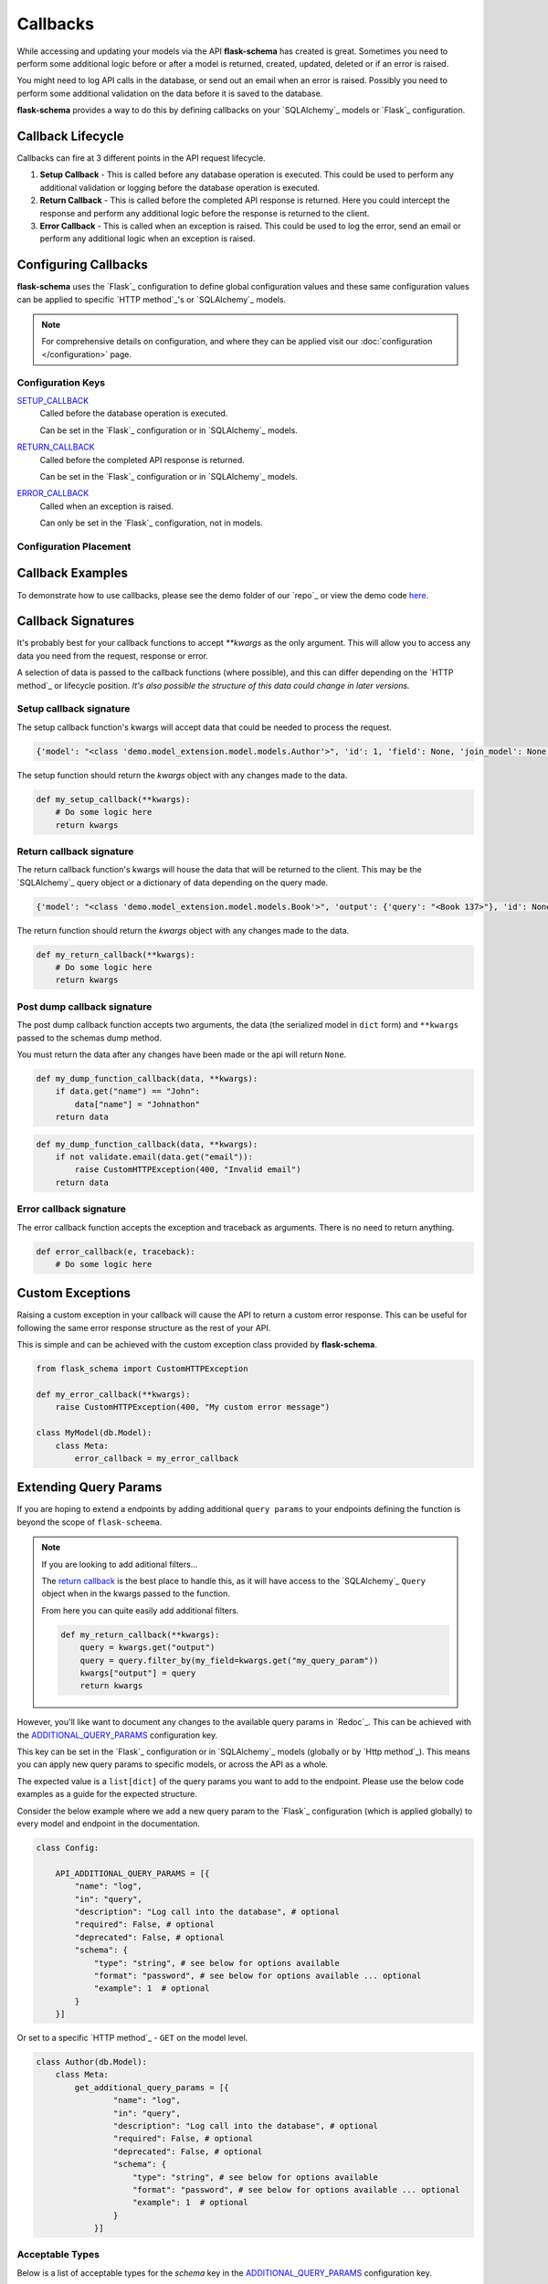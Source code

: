 Callbacks
=========================================

While accessing and updating your models via the API **flask-schema** has created is great. Sometimes you need to
perform some additional logic before or after a model is returned, created, updated, deleted or if an error is raised.

You might need to log API calls in the database, or send out an email when an error is raised. Possibly you need to
perform some additional validation on the data before it is saved to the database.

**flask-schema** provides a way to do this by defining callbacks on your `SQLAlchemy`_ models or `Flask`_ configuration.

Callback Lifecycle
---------------------

Callbacks can fire at 3 different points in the API request lifecycle.

1. **Setup Callback** - This is called before any database operation is executed. This could be used to perform any
   additional validation or logging before the database operation is executed.

2. **Return Callback** - This is called before the completed API response is returned. Here you could intercept the
   response and perform any additional logic before the response is returned to the client.

3. **Error Callback** - This is called when an exception is raised. This could be used to log the error, send an email
   or perform any additional logic when an exception is raised.

Configuring Callbacks
---------------------------

**flask-schema** uses the `Flask`_ configuration to define global configuration values and these same configuration
values can be applied to specific `HTTP method`_'s or `SQLAlchemy`_ models.

.. note:: For comprehensive details on configuration, and where they can be applied visit our :doc:`configuration </configuration>` page.

Configuration Keys
^^^^^^^^^^^^^^^^^^^^^




`SETUP_CALLBACK <configuration.html#SETUP_CALLBACK>`_
    Called before the database operation is executed.

    Can be set in the `Flask`_ configuration or in `SQLAlchemy`_ models.

`RETURN_CALLBACK <configuration.html#RETURN_CALLBACK>`_
    Called before the completed API response is returned.

    Can be set in the `Flask`_ configuration or in `SQLAlchemy`_ models.

`ERROR_CALLBACK <configuration.html#ERROR_CALLBACK>`_
    Called when an exception is raised.

    Can only be set in the `Flask`_ configuration, not in models.

Configuration Placement
^^^^^^^^^^^^^^^^^^^^^^^^^^^^

.. dropdown:: Flask Global Configuration


    These configuration values can be set in your `Flask`_ configuration and will apply to all endpoints unless a more
    specific value is set.

        Using the structure of ``API_{configuration_key}``

        i.e  API_SETUP_CALLBACK = my_setup_callback

    - `API_SETUP_CALLBACK <configuration.html#SETUP_CALLBACK>`_ - ``callable`` object to be executed before any database operation is executed.
    - `API_RETURN_CALLBACK <configuration.html#RETURN_CALLBACK>`_ - ``callable`` object to be executed before the completed API response is returned.
    - `API_ERROR_CALLBACK <configuration.html#ERROR_CALLBACK>`_ - ``callable`` object to be executed when an exception is raised.

.. dropdown:: Flask Method Based Configuration


    These methods will override any global configuration values for the specific `HTTP method`_ and are set in your `Flask`_
    configuration.

        Using the structure of ``API_{method}_{configuration_key}``

        i.e  API_GET_SETUP_CALLBACK = my_get_setup_callback

    - `API_GET_SETUP_CALLBACK <configuration.html#SETUP_CALLBACK>`_ - ``callable`` object to be executed before any `GET` database operation is executed.
    - `API_POST_RETURN_CALLBACK <configuration.html#RETURN_CALLBACK>`_ - ``callable`` object to be executed before a completed `POST` API response is returned.
    - `API_DELETE_ERROR_CALLBACK <configuration.html#ERROR_CALLBACK>`_ - ``callable`` object to be executed when a `DELETE` API call has an exception raised.

.. dropdown:: SQLAlchemy Model Configuration


    These override any of the previous configuration values, only overridden by method based model configuration. These
    functions will apply to ANY endpoint for the model.

        Using the structure of ``{configuration_key}`` in lower case.

        Applied to the ``Meta`` class of the model.

    i.e

    .. code:: python

        class MyModel(db.Model):
            class Meta:
                setup_callback = my_setup_callback

    Example Configuration Values:

    - `setup_callback <configuration.html#SETUP_CALLBACK>`_ - ``callable`` object to be executed before database operation is executed on the model.
    - `return_callback <configuration.html#RETURN_CALLBACK>`_ - ``callable`` object to be executed before a completed request for this model is returned by the API.
    - `error_callback <configuration.html#ERROR_CALLBACK>`_ - ``callable`` object to be executed when a API call has an exception raised for this models endpoint.


.. dropdown:: SQLAlchemy Model Method Based Configuration

    These take the highest priority and will override all other configuration values, and are set directly in the models

        Using the structure of ``{method}_{configuration_key}`` in lower case.

        Applied to the ``Meta`` class of the model.

    i.e

    .. code:: python

        class MyModel(db.Model):
            class Meta:
                get_setup_callback = my_get_setup_callback
                post_error_callback = my_post_error_callback

    Example Configuration Values:

    - `get_setup_callback <configuration.html#SETUP_CALLBACK>`_ - ``callable`` object to be executed before any `GET` database operation is executed on the model.
    - `post_return_callback <configuration.html#RETURN_CALLBACK>`_ - ``callable`` object to be executed before a completed `POST` request for this model is returned by the API.
    - `delete_error_callback <configuration.html#ERROR_CALLBACK>`_ - ``callable`` object to be executed when a `DELETE` API call has an exception raised for this model's endpoint.


Callback Examples
--------------------------

To demonstrate how to use callbacks, please see the demo folder of our `repo`_ or view the demo code `here <https://github.com/arched-dev/flask-scheema/tree/master/demo/callbacks>`_.



Callback Signatures
--------------------------

It's probably best for your callback functions to accept `**kwargs` as the only argument. This will allow you to access
any data you need from the request, response or error.

A selection of data is passed to the callback functions (where possible), and this can differ depending on the
`HTTP method`_ or lifecycle position. *It's also possible the structure of this data could change in later versions.*


Setup callback signature
^^^^^^^^^^^^^^^^^^^^^^^^^^^^

The setup callback function's kwargs will accept data that could be needed to process the request.

.. code:: python

    {'model': "<class 'demo.model_extension.model.models.Author'>", 'id': 1, 'field': None, 'join_model': None, 'many': False, 'url': '/authors', 'name': 'author', 'output_schema': "<class 'abc.AuthorSchema'>", 'session': "<sqlalchemy.orm.scoping.scoped_session object at 0x7fbde078ae10>", 'input_schema': None, 'group_tag': 'People/Companies'}

The setup function should return the `kwargs` object with any changes made to the data.

.. code:: python

    def my_setup_callback(**kwargs):
        # Do some logic here
        return kwargs


Return callback signature
^^^^^^^^^^^^^^^^^^^^^^^^^^^^


The return callback function's kwargs will house the data that will be returned to the client. This may be the `SQLAlchemy`_
query object or a dictionary of data depending on the query made.

.. code:: python

    {'model': "<class 'demo.model_extension.model.models.Book'>", 'output': {'query': "<Book 137>"}, 'id': None, 'field': None, 'join_model': None, 'deserialized_data': {'title': 'The Crimson Beacon', 'isbn': '9782227215', 'publication_date': "datetime.date(2024, 4, 19)", 'author_id': 1, 'publisher_id': 12}}

The return function should return the `kwargs` object with any changes made to the data.

.. code:: python

    def my_return_callback(**kwargs):
        # Do some logic here
        return kwargs



Post dump callback signature
^^^^^^^^^^^^^^^^^^^^^^^^^^^^


The post dump callback function accepts two arguments, the data (the serialized model in ``dict`` form) and ``**kwargs``
passed to the schemas dump method.

You must return the data after any changes have been made or the api will return ``None``.


.. code:: python

    def my_dump_function_callback(data, **kwargs):
        if data.get("name") == "John":
            data["name"] = "Johnathon"
        return data


.. code:: python

    def my_dump_function_callback(data, **kwargs):
        if not validate.email(data.get("email")):
            raise CustomHTTPException(400, "Invalid email")
        return data



Error callback signature
^^^^^^^^^^^^^^^^^^^^^^^^^^^^


The error callback function accepts the exception and traceback as arguments. There is no need to return anything.

.. code:: python

    def error_callback(e, traceback):
        # Do some logic here



Custom Exceptions
---------------------------

Raising a custom exception in your callback will cause the API to return a custom error response. This can be useful
for following the same error response structure as the rest of your API.

This is simple and can be achieved with the custom exception class provided by **flask-schema**.

.. code:: python

    from flask_schema import CustomHTTPException

    def my_error_callback(**kwargs):
        raise CustomHTTPException(400, "My custom error message")

    class MyModel(db.Model):
        class Meta:
            error_callback = my_error_callback


Extending Query Params
---------------------------

If you are hoping to extend a endpoints by adding additional ``query params`` to your endpoints defining the function is
beyond the scope of ``flask-scheema``.

.. note::
    If you are looking to add aditional filters...

    The `return callback <configuration.html#RETURN_CALLBACK>`_ is the best place to handle this, as it will have
    access to the `SQLAlchemy`_ ``Query`` object when in the kwargs passed to the function.

    From here you can quite easily add additional filters.

    .. code:: python

        def my_return_callback(**kwargs):
            query = kwargs.get("output")
            query = query.filter_by(my_field=kwargs.get("my_query_param"))
            kwargs["output"] = query
            return kwargs

However, you'll like want to document any changes to the available query params in `Redoc`_. This can be achieved with the
`ADDITIONAL_QUERY_PARAMS <configuration.html#ADDITIONAL_QUERY_PARAMS>`_ configuration key.

This key can be set in the `Flask`_ configuration or in `SQLAlchemy`_ models (globally or by `Http method`_).
This means you can apply new query params to specific models, or across the API as a whole.

The expected value is a ``list[dict]`` of the query params you want to add to the endpoint. Please use the below code
examples as a guide for the expected structure.

Consider the below example where we add a new query param to the `Flask`_ configuration (which is applied globally) to
every model and endpoint in the documentation.

.. code:: python

    class Config:

        API_ADDITIONAL_QUERY_PARAMS = [{
            "name": "log",
            "in": "query",
            "description": "Log call into the database", # optional
            "required": False, # optional
            "deprecated": False, # optional
            "schema": {
                "type": "string", # see below for options available
                "format": "password", # see below for options available ... optional
                "example": 1  # optional
            }
        }]


Or set to a specific `HTTP method`_ - ``GET`` on the model level.

.. code:: python

    class Author(db.Model):
        class Meta:
            get_additional_query_params = [{
                    "name": "log",
                    "in": "query",
                    "description": "Log call into the database", # optional
                    "required": False, # optional
                    "deprecated": False, # optional
                    "schema": {
                        "type": "string", # see below for options available
                        "format": "password", # see below for options available ... optional
                        "example": 1  # optional
                    }
                }]


Acceptable Types
^^^^^^^^^^^^^^^^^^

Below is a list of acceptable types for the `schema` key in the `ADDITIONAL_QUERY_PARAMS <configuration.html#ADDITIONAL_QUERY_PARAMS>`_ configuration key.


    ``string``: For string values.

    ``number``: For floating-point numbers.

    ``integer``: For whole numbers.

    ``boolean``: For true or false values.

    ``array``: For arrays or lists of values.

    ``object``: For JSON objects.

Acceptable Formats
^^^^^^^^^^^^^^^^^^^

Below is a list of acceptable formats for the `schema` key in the `ADDITIONAL_QUERY_PARAMS <configuration.html#ADDITIONAL_QUERY_PARAMS>`_ configuration key.

string formats
    ``date``: Full-date according to RFC3339 (e.g., 2020-01-01).

    ``date-time``: The date-time notation as defined by RFC 3339, section 5.6 (e.g., 2020-01-01T12:00:00Z).

    ``password``: A hint to UIs to mask the input.

    ``byte``: Base64-encoded characters, for binary data carried in JSON strings.

    ``binary``: Binary data not encoded in a string, used for file uploads.

    ``email``: String must be in email format.

    ``uuid``: String must be a UUID.

    ``uri``: String must be a URI.

    ``hostname``: String must be a hostname.

    ``ipv4``: String must be an IPv4.

    ``ipv6``: String must be an IPv6.


integer formats
    ``int32``: Signed 32-bit integers.

    ``int64``: Signed 64-bit integers (long).

number formats
    ``float``: Floating-point numbers.

    ``double``: Double-precision floating-point numbers.
